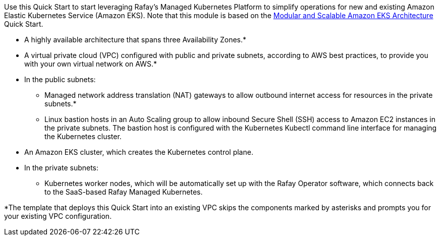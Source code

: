 Use this Quick Start to start leveraging Rafay’s Managed Kubernetes Platform to simplify operations for new and existing Amazon Elastic Kubernetes Service (Amazon EKS). Note that this module is based on the https://prod-us-west-2.aem-author.marketing.aws.a2z.com/content/aws.amazon.com/staging/en_US/quickstart/architecture/amazon-eks.html[Modular and Scalable Amazon EKS Architecture^] Quick Start.

// Replace this example diagram with your own. Send us your source PowerPoint file. Be sure to follow our guidelines here : http://(we should include these points on our contributors giude)
:xrefstyle: short
//[#architecture]
//.Quick Start architecture for {partner-product-short-name} on AWS
//image::../images/architecture_diagram.png[width=100%,height=100%]

//As shown in <<architecture>>, the Quick Start sets up the following:

* A highly available architecture that spans three Availability Zones.*
* A virtual private cloud (VPC) configured with public and private subnets, according to AWS best practices, to provide you with your own virtual network on AWS.*
* In the public subnets:
** Managed network address translation (NAT) gateways to allow outbound internet access for resources in the private subnets.*
** Linux bastion hosts in an Auto Scaling group to allow inbound Secure Shell (SSH) access to Amazon EC2 instances in the private subnets. The bastion host is configured with the Kubernetes Kubectl command line interface for managing the Kubernetes cluster.
* An Amazon EKS cluster, which creates the Kubernetes control plane.
* In the private subnets:
** Kubernetes worker nodes, which will be automatically set up with the Rafay Operator software, which connects back to the SaaS-based Rafay Managed Kubernetes.


// Add bullet points for any additional components that are included in the deployment. Make sure that the additional components are also represented in the architecture diagram. End each bullet with a period.


[.small]#*The template that deploys this Quick Start into an existing VPC skips the components marked by asterisks and prompts you for your existing VPC configuration.#
